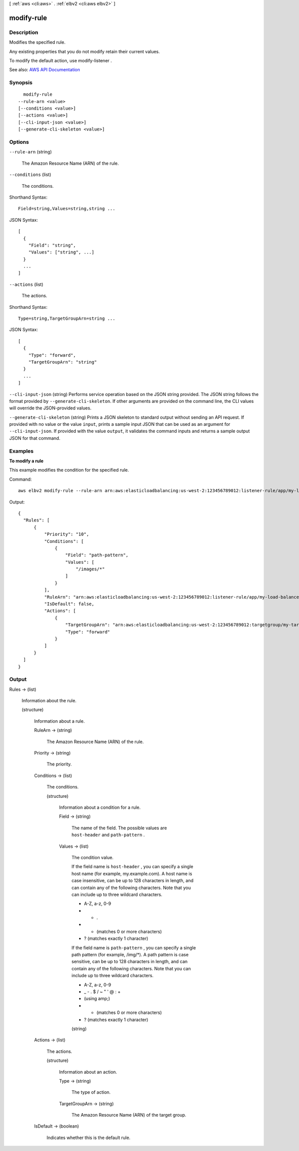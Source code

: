 [ :ref:`aws <cli:aws>` . :ref:`elbv2 <cli:aws elbv2>` ]

.. _cli:aws elbv2 modify-rule:


***********
modify-rule
***********



===========
Description
===========



Modifies the specified rule.

 

Any existing properties that you do not modify retain their current values.

 

To modify the default action, use  modify-listener .



See also: `AWS API Documentation <https://docs.aws.amazon.com/goto/WebAPI/elasticloadbalancingv2-2015-12-01/ModifyRule>`_


========
Synopsis
========

::

    modify-rule
  --rule-arn <value>
  [--conditions <value>]
  [--actions <value>]
  [--cli-input-json <value>]
  [--generate-cli-skeleton <value>]




=======
Options
=======

``--rule-arn`` (string)


  The Amazon Resource Name (ARN) of the rule.

  

``--conditions`` (list)


  The conditions.

  



Shorthand Syntax::

    Field=string,Values=string,string ...




JSON Syntax::

  [
    {
      "Field": "string",
      "Values": ["string", ...]
    }
    ...
  ]



``--actions`` (list)


  The actions.

  



Shorthand Syntax::

    Type=string,TargetGroupArn=string ...




JSON Syntax::

  [
    {
      "Type": "forward",
      "TargetGroupArn": "string"
    }
    ...
  ]



``--cli-input-json`` (string)
Performs service operation based on the JSON string provided. The JSON string follows the format provided by ``--generate-cli-skeleton``. If other arguments are provided on the command line, the CLI values will override the JSON-provided values.

``--generate-cli-skeleton`` (string)
Prints a JSON skeleton to standard output without sending an API request. If provided with no value or the value ``input``, prints a sample input JSON that can be used as an argument for ``--cli-input-json``. If provided with the value ``output``, it validates the command inputs and returns a sample output JSON for that command.



========
Examples
========

**To modify a rule**

This example modifies the condition for the specified rule.

Command::

  aws elbv2 modify-rule --rule-arn arn:aws:elasticloadbalancing:us-west-2:123456789012:listener-rule/app/my-load-balancer/50dc6c495c0c9188/f2f7dc8efc522ab2/9683b2d02a6cabee --conditions Field=path-pattern,Values='/images/*'

Output::

  {
    "Rules": [
        {
            "Priority": "10",
            "Conditions": [
                {
                    "Field": "path-pattern",
                    "Values": [
                        "/images/*"
                    ]
                }
            ],
            "RuleArn": "arn:aws:elasticloadbalancing:us-west-2:123456789012:listener-rule/app/my-load-balancer/50dc6c495c0c9188/f2f7dc8efc522ab2/9683b2d02a6cabee",
            "IsDefault": false,
            "Actions": [
                {
                    "TargetGroupArn": "arn:aws:elasticloadbalancing:us-west-2:123456789012:targetgroup/my-targets/73e2d6bc24d8a067",
                    "Type": "forward"
                }
            ]
        }
    ]
  }


======
Output
======

Rules -> (list)

  

  Information about the rule.

  

  (structure)

    

    Information about a rule.

    

    RuleArn -> (string)

      

      The Amazon Resource Name (ARN) of the rule.

      

      

    Priority -> (string)

      

      The priority.

      

      

    Conditions -> (list)

      

      The conditions.

      

      (structure)

        

        Information about a condition for a rule.

        

        Field -> (string)

          

          The name of the field. The possible values are ``host-header`` and ``path-pattern`` .

          

          

        Values -> (list)

          

          The condition value.

           

          If the field name is ``host-header`` , you can specify a single host name (for example, my.example.com). A host name is case insensitive, can be up to 128 characters in length, and can contain any of the following characters. Note that you can include up to three wildcard characters.

           

           
          * A-Z, a-z, 0-9 
           
          * - . 
           
          * * (matches 0 or more characters) 
           
          * ? (matches exactly 1 character) 
           

           

          If the field name is ``path-pattern`` , you can specify a single path pattern (for example, /img/*). A path pattern is case sensitive, can be up to 128 characters in length, and can contain any of the following characters. Note that you can include up to three wildcard characters.

           

           
          * A-Z, a-z, 0-9 
           
          * _ - . $ / ~ " ' @ : + 
           
          * (using amp;) 
           
          * * (matches 0 or more characters) 
           
          * ? (matches exactly 1 character) 
           

          

          (string)

            

            

          

        

      

    Actions -> (list)

      

      The actions.

      

      (structure)

        

        Information about an action.

        

        Type -> (string)

          

          The type of action.

          

          

        TargetGroupArn -> (string)

          

          The Amazon Resource Name (ARN) of the target group.

          

          

        

      

    IsDefault -> (boolean)

      

      Indicates whether this is the default rule.

      

      

    

  

